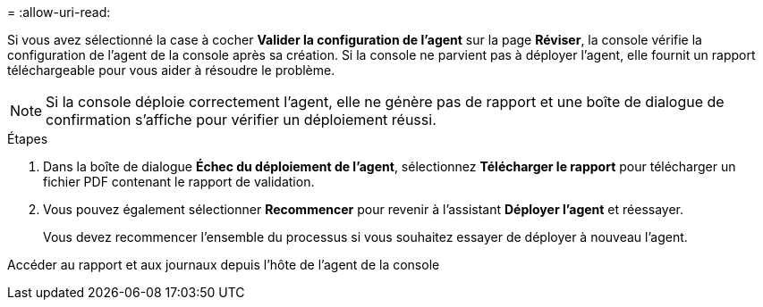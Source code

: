 = 
:allow-uri-read: 


Si vous avez sélectionné la case à cocher *Valider la configuration de l'agent* sur la page *Réviser*, la console vérifie la configuration de l'agent de la console après sa création.  Si la console ne parvient pas à déployer l’agent, elle fournit un rapport téléchargeable pour vous aider à résoudre le problème.


NOTE: Si la console déploie correctement l'agent, elle ne génère pas de rapport et une boîte de dialogue de confirmation s'affiche pour vérifier un déploiement réussi.

.Étapes
. Dans la boîte de dialogue *Échec du déploiement de l'agent*, sélectionnez *Télécharger le rapport* pour télécharger un fichier PDF contenant le rapport de validation.
. Vous pouvez également sélectionner *Recommencer* pour revenir à l'assistant *Déployer l'agent* et réessayer.
+
Vous devez recommencer l’ensemble du processus si vous souhaitez essayer de déployer à nouveau l’agent.



Accéder au rapport et aux journaux depuis l'hôte de l'agent de la console
